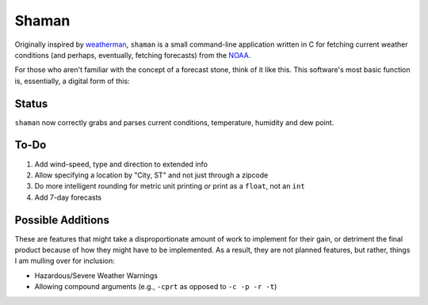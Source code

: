 Shaman
======
Originally inspired by `weatherman <http://darkhorse.nu/weatherman/>`_, ``shaman`` is a small command-line application written in C for fetching current weather conditions (and perhaps, eventually, fetching forecasts) from the `NOAA <http://forecast.weather.gov>`_.

For those who aren't familiar with the concept of a forecast stone, think of it like this. This software's most basic function is, essentially, a digital form of this:

.. image:: http://www.theweatherstone.co.uk/images/slide1.jpg

Status
------
``shaman`` now correctly grabs and parses current conditions, temperature, humidity and dew point.

To-Do
-----
#. Add wind-speed, type and direction to extended info
#. Allow specifying a location by "City, ST" and not just through a zipcode
#. Do more intelligent rounding for metric unit printing *or* print as a ``float``, not an ``int``
#. Add 7-day forecasts

Possible Additions
------------------
These are features that might take a disproportionate amount of work to implement for their gain, or detriment the final product because of how they might have to be implemented. As a result, they are not planned features, but rather, things I am mulling over for inclusion:

* Hazardous/Severe Weather Warnings
* Allowing compound arguments (e.g., ``-cprt`` as opposed to ``-c -p -r -t``)
